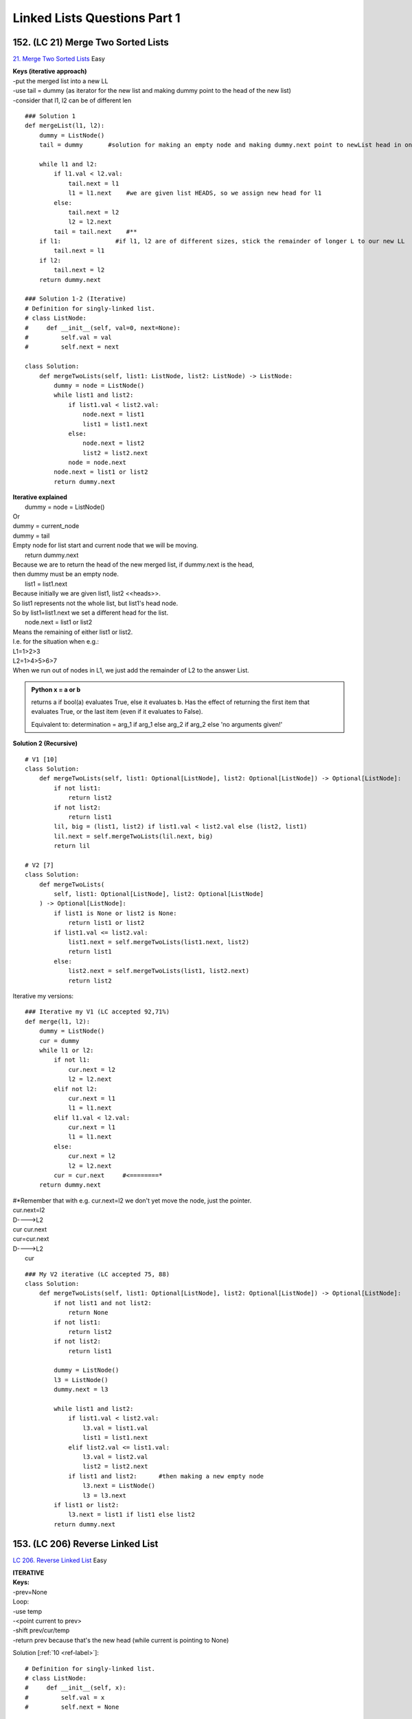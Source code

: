 
Linked Lists Questions Part 1
================================
152. (LC 21) Merge Two Sorted Lists
-----------------------------------------
`21. Merge Two Sorted Lists <https://leetcode.com/problems/merge-two-sorted-lists/description/>`_
Easy

| **Keys (iterative approach)**
| -put the merged list into a new LL
| -use tail = dummy (as iterator for the new list and making dummy point to the head of the new list)
| -consider that l1, l2 can be of different len

::

    ### Solution 1
    def mergeList(l1, l2):
        dummy = ListNode()
        tail = dummy       #solution for making an empty node and making dummy.next point to newList head in one go

        while l1 and l2:
            if l1.val < l2.val:
                tail.next = l1
                l1 = l1.next    #we are given list HEADS, so we assign new head for l1
            else:
                tail.next = l2
                l2 = l2.next
            tail = tail.next    #**
        if l1:               #if l1, l2 are of different sizes, stick the remainder of longer L to our new LL
            tail.next = l1
        if l2:
            tail.next = l2
        return dummy.next

    ### Solution 1-2 (Iterative)
    # Definition for singly-linked list.
    # class ListNode:
    #     def __init__(self, val=0, next=None):
    #         self.val = val
    #         self.next = next

    class Solution:
        def mergeTwoLists(self, list1: ListNode, list2: ListNode) -> ListNode:
            dummy = node = ListNode()
            while list1 and list2:
                if list1.val < list2.val:
                    node.next = list1
                    list1 = list1.next
                else:
                    node.next = list2
                    list2 = list2.next
                node = node.next
            node.next = list1 or list2
            return dummy.next

| **Iterative explained**
|     dummy = node = ListNode()
| Or
| dummy = current_node
| dummy = tail
| Empty node for list start and current node that we will be moving.
 
|     return dummy.next
| Because we are to return the head of the new merged list, if dummy.next is the head,
| then dummy must be an empty node.
 
|     list1 = list1.next
| Because initially we are given list1, list2 <<heads>>.
| So list1 represents not the whole list, but list1's head node.
| So by list1=list1.next we set a different head for the list.
 
|     node.next = list1 or list2
| Means the remaining of either list1 or list2.
| I.e. for the situation when e.g.:
| L1=1>2>3
| L2=1>4>5>6>7
| When we run out of nodes in L1, we just add the remainder of L2 to the answer List.

.. admonition:: Python x = a or b

    returns a if bool(a) evaluates True, else it evaluates b.
    Has the effect of returning the first item that evaluates True, or the last item 
    (even if it evaluates to False).

    Equivalent to:
    determination = arg_1 if arg_1 else arg_2 if arg_2 else 'no arguments given!'

**Solution 2 (Recursive)** ::

    # V1 [10]
    class Solution:
        def mergeTwoLists(self, list1: Optional[ListNode], list2: Optional[ListNode]) -> Optional[ListNode]:
            if not list1:
                return list2
            if not list2:
                return list1
            lil, big = (list1, list2) if list1.val < list2.val else (list2, list1)
            lil.next = self.mergeTwoLists(lil.next, big)
            return lil

    # V2 [7]
    class Solution:
        def mergeTwoLists(
            self, list1: Optional[ListNode], list2: Optional[ListNode]
        ) -> Optional[ListNode]:
            if list1 is None or list2 is None:
                return list1 or list2
            if list1.val <= list2.val:
                list1.next = self.mergeTwoLists(list1.next, list2)
                return list1
            else:
                list2.next = self.mergeTwoLists(list1, list2.next)
                return list2

Iterative my versions::

    ### Iterative my V1 (LC accepted 92,71%)
    def merge(l1, l2):
        dummy = ListNode()
        cur = dummy
        while l1 or l2:
            if not l1:
                cur.next = l2
                l2 = l2.next
            elif not l2:
                cur.next = l1
                l1 = l1.next
            elif l1.val < l2.val:
                cur.next = l1
                l1 = l1.next
            else:
                cur.next = l2
                l2 = l2.next
            cur = cur.next     #<========*
        return dummy.next

| #*Remember that with e.g. cur.next=l2 we don't yet move the node, just the pointer.
| cur.next=l2
| D---->L2
| cur   cur.next
 
| cur=cur.next
| D---->L2
|       cur

::

    ### My V2 iterative (LC accepted 75, 88)
    class Solution:
        def mergeTwoLists(self, list1: Optional[ListNode], list2: Optional[ListNode]) -> Optional[ListNode]:
            if not list1 and not list2:
                return None
            if not list1:
                return list2
            if not list2:
                return list1
            
            dummy = ListNode()
            l3 = ListNode()
            dummy.next = l3
    
            while list1 and list2:
                if list1.val < list2.val:
                    l3.val = list1.val
                    list1 = list1.next
                elif list2.val <= list1.val:
                    l3.val = list2.val
                    list2 = list2.next
                if list1 and list2:      #then making a new empty node
                    l3.next = ListNode()
                    l3 = l3.next
            if list1 or list2:
                l3.next = list1 if list1 else list2
            return dummy.next

153. (LC 206) Reverse Linked List
--------------------------------------
`LC 206. Reverse Linked List <https://leetcode.com/problems/reverse-linked-list/description/>`_
Easy

| **ITERATIVE**
| **Keys:**
| -prev=None
| Loop:
| -use temp
| -<point current to prev>
| -shift prev/cur/temp
| -return prev because that's the new head (while current is  pointing to None)

Solution [:ref:`10 <ref-label>`]::

    # Definition for singly-linked list.
    # class ListNode:
    #     def __init__(self, x):
    #         self.val = x
    #         self.next = None

    class Solution:
        def reverseList(self, head: ListNode) -> ListNode:
            prev, curr = None, head
            while curr:
                temp = curr.next
                curr.next = prev
                prev = curr
                curr = temp
            return prev

| The above is the iterative approach, T O(n) M O(1).
| There is also recursive approach, but it is T O(n), M O(n).

**RECURSIVE** ::

    ### LC accepted 70, 60.
    class Solution:
        def reverseList(self, head: Optional[ListNode]) -> Optional[ListNode]:
            if not head or not head.next:
                return head
            new_head = self.reverseList(head.next)  #1
            head.next.next = head                   #2
            head.next = None
            return new_head                         #3

| 1->2->3->4
| #1
| Calling recursively on the sublist 2->3->4

::

# 1 -> 2->3->4
# h   h.n

| #2
| After calling on the subproblem, what we are left to do is point 2 to 1, point 1 to None.

::

# 1 -> 2->3->4
# h   h.n
# None <- 1 <- 2

| 2 = head.next 
| 1 = head
| To point 2 to 1: 2.next = 1, so head.next.next = head
 
| #3
| Because we need to return the head of the reversed LL.
| We store the call to the function in a variable new_head, means it will store
| the return value of the function when no subproblems left, when no head.next,
| 1>2>3>4, head=4, no head.next, so returns head, 4. And starts working on the call stack,
| the actual reversing None<3<4, None<2<3<4, None<1<2<3<4.

154. (LC 92) Reverse Linked List II
---------------------------------------
`92. Reverse Linked List II <https://leetcode.com/problems/reverse-linked-list-ii/description/>`_

| Medium
| Other names: Reverse sublist, reverse between
 
| **Hooks:**
| -left, right are integers, not nodes.
| -So you reach the node at left with iteration.
| -Don't break the sublist from the main list. Keep the node before left pointing to 
| the node at left.

::

    # Visualization
    #  1 -> 2 -> 3 -> 4 -> 5
    #       L         R
    
    # prev<-|
    #  1 -> 2 <- 3 <- 4 X 5
    
    #                 |->prev
    #  1    4 -> 3 -> 2 X 5
    #  |--------------^
    #       R         L
    
    #  1 -> 4 -> 3 -> 2 -> 5

| After reversing the sublist between L-R:
| (L->5) point the L node to the node immediately after R
| (1->R) Node immediately before L point to R.

**Solution** [:ref:`10 <ref-label>`] ::

    # Python3
    class Solution:
        def reverseBetween(
            self, head: Optional[ListNode], left: int, right: int
        ) -> Optional[ListNode]:
            dummy = ListNode(0, head)

            # 1) reach node at position "left"
            leftPrev, cur = dummy, head
            for i in range(left - 1):
                leftPrev, cur = cur, cur.next

            # Now cur="left", leftPrev="node before left"
            # 2) reverse from left to right
            prev = None
            for i in range(right - left + 1):
                tmpNext = cur.next
                cur.next = prev
                prev, cur = cur, tmpNext

            # 3) Update pointers
            leftPrev.next.next = cur  # LP.next.next means pointing L.next to: cur which is node after "right" 
            leftPrev.next = prev  # prev is "right"
            return dummy.next

| **Explained**
| 1) Reach node at L.
| -dummy points to the head
| -leftprev, with it we keep track of the node immediately before L 
| (after reaching L, we save it and not move it in the next step)
| 2) Reverse sublist L-R (iterating till R).
| Just normal reverse.
|             temp = curr.next
|             curr.next = prev
|             prev = curr
|             curr = temp
| 3) Connect the reversed sublist L-R to the main list.
| L->cur (point L to node after R, which is stored in cur)
| leftPrev -> R (node before L point to R, R is stored in prev)
| 
| Connecting:
| LeftPrev.next.next references the node at left because we didn't disconnect the list.
| Even after the reversal the node before left still points to the node at left.

::

    # 1>2>3>4>5
    #   l   r
    # 1 4>3>2> 
    # |-----^
    # And 4 still points to 5.
    # 1 4>3>2>N  5
    #   |-------^

| My rewrite 
| (mistakes: we don't ever break any pointers of nodes, i.e. pointing them to None:
|     # beforeL.next = None  <==Nope
|     # cur.next = None  <==Nope
| ) (LC accepted)

::

    # Python3
    class Solution:
        def reverseBetween(self, head: Optional[ListNode], L: int, R: int) -> Optional[ListNode]:
            dummy = ListNode(0, head)
            beforeL = dummy
            cur=head
            for _ in range(L-1):
                beforeL=cur
                cur=cur.next

            #reverse
            prev=None
            for _ in range(R-L+1):
                tmp=cur.next
                cur.next=prev
                prev=cur
                cur=tmp
            beforeL.next.next=cur
            beforeL.next=prev
            return dummy.next

155. (LC 141) Linked List Cycle
------------------------------------
`141. Linked List Cycle <https://leetcode.com/problems/linked-list-cycle/description/>`_
Easy ::

    # Definition for singly-linked list.
    # class ListNode:
    #     def __init__(self, x):
    #         self.val = x
    #         self.next = None


Solution [:ref:`10 <ref-label>`]::

    class Solution:
        def hasCycle(self, head: ListNode) -> bool:
            slow, fast = head, head
            while fast and fast.next:
                slow = slow.next
                fast = fast.next.next
                if slow == fast:
                    return True
            return False

My V (LC accepted 60, 90)::

    class Solution:
        def hasCycle(self, head: Optional[ListNode]) -> bool:
            if not head or not head.next:
                return False
            slow = head.next
            fast = head.next.next
            while slow != fast:
                if not fast or not fast.next:
                    break
                slow = slow.next
                fast = fast.next.next
            return slow == fast

C++
^^^^^^

.. code-block:: cpp

    // My V (LC accepted 40, 20)
    class Solution {
    public:
        bool hasCycle(ListNode *head) {
            if(!head || !head->next)
                return false;
            ListNode* slow = head->next;
            ListNode* fast = head->next->next;
            while(slow != fast){
                if(!fast || !fast->next)
                    break;
                slow = slow->next;
                fast = fast->next->next;
            }
            return slow == fast;
        }
    };

**Code for two methods: Hash and Floyd's** [:ref:`14 <ref-label>`]

.. code-block:: cpp

    #include <iostream>
    #include <unordered_map>
    using namespace std;

    struct Node{
        int data;
        Node* next;
        Node(int d=0): data(d), next(nullptr){} //constructor
    };

    //PRINT LL
    void print_ll(Node* head){
        Node *n = head; //dummy Node not to advance the head pointer
        while(n){
            cout << n->data << "->";
            n = n->next;
        }
        cout << "NULL\n"; 
    }

    //HASH MAP
    bool detect_loop_map(Node *head){
        unordered_map<Node*, bool> visited;
        Node *cur = head;
        while(cur){
            if(visited[cur])
                return true;
            visited[cur] = true;
            cur = cur->next;
        }
        return false;
    }
    //FLOYD'S TWO POINTERS SLOW, FAST
    bool detect_loop_floyd(Node *head){
        Node * slow = head;
        Node *fast = head;
        while(slow && fast && fast->next){
            slow = slow->next;
            fast = fast->next->next;
            if(slow == fast)
                return true;
        }
        return false;
    }

    void create_loop(Node *head){
        Node *cur = head;
        while(cur->next){    //reach the last node
            cur = cur->next;
        }
        cur->next = head->next;  //point last node to the node after head
    }

    int main(){
        //1->2->3->4->5->6->nullptr
        Node n1(1), n2(2), n3(3), n4(4), n5(5), n6(6);
        n1.next = &n2;
        n2.next = &n3;
        n3.next = &n4;
        n4.next = &n5;
        n5.next = &n6;
        
        Node *head = &n1;
        
        //NO LOOP, check with 2 methods
        bool hasloop = detect_loop_map(head);
        cout << boolalpha << hasloop << endl; //false
        hasloop = detect_loop_floyd(head);
        cout << hasloop << endl; //false
        
        //CREATE LOOP and check again with 2 methods
        create_loop(head);
        hasloop = detect_loop_map(head);
        cout << hasloop << endl; //true
        hasloop = detect_loop_floyd(head);
        cout << hasloop << endl; //true
    }

156. (LC 142) Linked List Cycle II
--------------------------------------
`142. Linked List Cycle II <https://leetcode.com/problems/linked-list-cycle-ii/description/>`_
Medium

**Note on the task:**

From the problem description you might think they want us to return the index of 
the node from which the cycle starts:
Output: tail connects to node index 1.
But from the code boilerplate we see that we are to return the node itself.
+If no cycle, return None.

| **Solution 1** [:ref:`2 <ref-label>`]
| **Keys:**
| -Is there a cycle
| use S, F. Start both from head. While F.next and F.next.next loop till they meet.
| -if S and F met, from that node:
| 2nd loop. Start S at head, F at where they met. Move each +1. 
| Where they meet again is the start of the cycle.

::

    class Solution:
        def detectCycle(self, head: Optional[ListNode]) -> Optional[ListNode]:
            fast = slow = head
            while fast and fast.next and fast.next.next:
                slow, fast = slow.next, fast.next.next
                if slow is fast:                           # There is a cycle, so find cycle start
                    slow = head
                    while slow is not fast:
                        slow, fast = slow.next, fast.next  # both advance +1
                    return slow                            # where S and F meet
            return None                                    # no cycle


**Solution 2** ::

    class Solution:
        def detectCycle(self, head: Optional[ListNode]) -> Optional[ListNode]:
            fast = slow = head
            while fast and fast.next:
                slow = slow.next
                fast = fast.next.next
                if slow == fast:
                    break
            
            # If there is no cycle
            if not fast or not fast.next: 
                return None

            ans = head
            while ans != slow:
                ans = ans.next
                slow = slow.next
            return ans

| **Explained**
| -Find if it is a cycle (find node where fast and slow meet).
| -separate block to return None if there is no cycle
| -Finding cycle start. Set two pointers
| 1)where fast and slow met, e.g. take slow
| 2)set new pointer to the head of the entire list, e.g. ans
| Move both slow and ans with the same speed. When they meet, that's your starting 
| node of the cycle. (There is a "mathematical" reason why it is so.)

::

    # a    a1,s4
    # s,f  s1,f2  f1,s2  s3,f3
    # 3->    2 ->   0 ->   -4
    #        ^--------------|

::

    ### My V (LC accepted 70, 60%)
    class Solution:
        def detectCycle(self, head: Optional[ListNode]) -> Optional[ListNode]:
            if not head or not head.next:
                return None
            slow, fast = head, head
            while True:
                try:
                    slow = slow.next
                    fast = fast.next.next
                    if slow == fast:
                        break
                except:
                    return None
            ss1 = slow
            ss2 = head
            while ss1 != ss2:
                ss1 = ss1.next
                ss2 = ss2.next
            return ss1

157. (LC 160) Intersection of Two Linked Lists
-------------------------------------------------
| `LC 160. Intersection of Two Linked Lists <https://leetcode.com/problems/intersection-of-two-linked-lists/description/>`_
| Easy
| (Other names: Test for overlapping lists (lists are without cycle))

| **Notes on task interpretation** [:ref:`2 <ref-label>`]:
| (Practical usage - reducing memory footprint.)
| Intersection - node that is common to two lists.
| Lists overlap if they have the same tail node. 
| (Also, once the lists converge at a node,they cannot diverge at a later node.)

| O(m + n) time, space O(1)
| **Solution 1** [:ref:`10 <ref-label>`]

::

    # Definition for singly-linked list.
    # class ListNode:
    #     def __init__(self, x):
    #         self.val = x
    #         self.next = None

    class Solution:
        def getIntersectionNode(
            self, headA: ListNode, headB: ListNode) -> Optional[ListNode]:
            l1, l2 = headA, headB
            while l1 != l2:
                l1 = l1.next if l1 else headB  #IMPORTANT if l1, not if l1.next
                l2 = l2.next if l2 else headA
            return l1

    ### My V (LC accepted 40,50%)
    class Solution:
        def getIntersectionNode(self, headA: ListNode, headB: ListNode) -> Optional[ListNode]:
            p1=headA
            p2=headB
            while p1 != p2:
                if not p1:      #when p1=None
                    p1 = headB  #again, set p1 to headB, not p1.next
                elif not p2:
                    p2 = headA
                else:
                    p1=p1.next
                    p2=p2.next
            return p1

| **Keys:**
| -two pointers
| -increment +1
| -achieving the len difference of lists: 
| switching to the head of the <opposite> list when pointer=None, i.e. reaches list end.
| **Why it does not make an infinite loop:**
| Because we allow pointers to slide off the respective list to None value before 
| pointing it to the head of the opposite list. Then at some point both l1, l2 will 
| be None, i.e. the same, even if lists don't intersect.
 
| We point l1, l2 to opposite heads just once. 
| After that, they are pointed to the same (their own) heads. If no intersection, they 
| will eventually run off the lists into None.

::

    #    _->_->
    #             _->_->_
    # _->_->_->
     
    # 1)We set p1, p2 to the heads of the respective nodes.
    #    p1_->_->
    #             _->_->_
    # p2_->_->_->
     
    # 2)Increment each +=1, until one p reaches the end of its respective end
    # (p2 didn't yet reach the list end).
    #    _->_->
    #            _->p2_->p1_
    # _->_->_->
     
    # 3)Set that point to the head of the OPPOSITE list.
    #    _->_->
    #             _->_->p2_
    # p1_->_->_->
     
    # 4)When p2 reached the list end, set it to the head of the opposite list too.
    #    p2_->_->
    #             _->_->_
    # _->p1_->_->
     
    # 5)Loop goes on till node at p1 and p2 is the same
    #    _->_->
    #           p1,p2_->_->_
    # _->_->_->

| **Alternative solution 1** (uses memory O(n)):
| 1)Hash set. Add nodes in L1 to a hash set.
| 2)Iterate L2 nodes. If node in hash, you have the intersect node.
 
| **Alternative solution 2**
| Similar, more verbose alternative to Solution 1 (the same efficiency and main logic as Solution 1).
| 1)Recognize that L1,L2 can have different lengths (as above, len 5, len 6).
| 2)Start p1 at the head of a shorter list. p2 at the head of the longer list.
| 3)Increment only p2 by the diff in len of the two lists.
| 4)Begin the main alg. Compare nodes at p1, p2. if not the same: +=1.
| If the same, that's your intersect node.

158. Intersection of Two Linked Lists - lists may have cycles
------------------------------------------------------------------
(Other names: Test for overlapping lists (lists may have cycles))
The same as the previous task.
But this time one, both or non of the lists may have a cycle. ::
    
    # A->B
    #    V
    # C->D->E->F
    # ^--------|

Both C and D are acceptable answers.

| **CASE ANALYSIS**
| =>Test each LL for cycles
| (use 142. Linked List Cycle II, returns Node cycle start, or None if no cycle)
| 1)Neither list is cyclic ->
| Then just use solution for '160 LC (157 My numbering). Intersection of Two Linked Lists (lists don't have cycles)'
| 2)One is cyclic, the other is not. Then they cannot overlap. We are done.
| 3)Both are cyclic.
|     Subcases:

::

    # 1/ cycles are disjoint. No overlap.
    # 2/ Merge node is before the cycle start
    # A->B
    #    V
    # C->D->E->F
    #       ^--|
    # 3/ Merge node is in the cycle
    # A->B
    #    V
    # C->D->E->F
    # ^--------|

**Solution 1** ::

    def detectCycle(head: Optional[ListNode]) -> Optional[ListNode]:
        fast = slow = head
        while fast and fast.next and fast.next.next:
            slow, fast = slow.next, fast.next.next
            if slow is fast:                           # There is a cycle, so find cycle start
                slow = head
                while slow is not fast:
                    slow, fast = slow.next, fast.next  # both advance +1
                return slow                            # where S and F meet
        return None

    def getIntersectionNode(headA: ListNode, headB: ListNode) -> Optional[ListNode]:
        l1, l2 = headA, headB
        while l1 != l2:
            l1 = l1.next if l1 else headB
            l2 = l2.next if l2 else headA
        return l1

    def overlapping_lists(L1, L2):
        # Find cycle starts if any
        root1, root2 = detectCycle(L1), detectCycle(L2)

        if not root1 and not root2:  # Both L1, L2 no cycle
            return getIntersectionNode(L1, L2)  # Note, the func assumes they do overlap
        elif (root1 and not root2) or (not root1 and root2):  # Only 1 list has cycle, so no overlap
            return None

        # Both have cycles
        # Test if they are not disjoint
        # If overlap: Starting at the cycle start of L2, you should meet the cycle start of L1.
        temp = root2
        while True:
            temp = temp.next
            if temp is root1 or temp is root2:
                break
            if temp is not root1:
                return None  # Disjoint cycles

        ### One L has cycle

        # Helper func. Distance from head to intersect node, i.e. unique stem_length
        def distance(a, b):
            dis = 0
            while a is not b:
                a = a.next
                dis += 1
            return dis

        # Overlap before cycle start
        stem1_length, stem2_length = distance(L1, root1), distance(L2, root2)
        if stem1_length > stem2_length:
            L2, L1 = L1, L2
            root1, root2 = root2, root1
            # List with longer unique stem, move it till both stems are the same dist from merge node **1
            for _ in range(abs(stem1_length - stem2_length)):
                L2 = L2.next

            # Takes care of both: 1)when overlap is before cycle (overlap=L1==L2)
            # 2)And the subcase when overlap is within the cycle (overlap=root1)  **2
            while L1 is not L2 and L1 is not root1 and L2 is not root2:
                L1, L2 = L1.next, L2.next
            return L1 if L1 is L2 else root1

#**1::

    #           L2  
    # (L1)    A->B
    #            V    
    # (L2) L1 C->D->E->F  (At E: root1, root2)
    #               ^--|

Pointers L2 at B and L1 at C are now the same distance from D (merge node).
Now we just have to move them .next till L1=L2

| #**2
| Merge node is in the cycle.
| A:root1, C:root2, if stem1_lenght > stem2_length, roots swap, making A:root2 

::

    # A->B
    #    V
    # C->D->E->F
    # ^--------|

Last comments [:ref:`2 <ref-label>`]:
If Ll == L2 before reaching root1, it means the overlap first occurs
before the cycle starts; otherwise, the first overlapping node is not
unique, we can return any node on the cycle.

159. (LC 143) Reorder List
-------------------------------
`143. Reorder List <https://leetcode.com/problems/reorder-list/description/>`_
Medium

| **Quick notes:**
| -to find halves, iter1=head, iter2=head.next, while iter2 and iter2.next
| -you are more likely to need 
| tmp = cur.next
| than
| tmp = cur
| If you will be modifying cur later on.

::

    ### Solution 1 (My rewrite V1, LC accepted: Memory beats 94%, Time 40%)
    class Solution:
        def reorderList(self, head: Optional[ListNode]) -> None:
            """ Do not return anything, modify head in-place. """

            slow=head
            fast=head.next
            #find 2 halves of the list
            while fast and fast.next:
                slow=slow.next
                fast=fast.next.next

            #reverse 2nd half
            cur=slow.next # slow=B, slow.next=cur=C (start reversing at C)
            slow.next=None # A>B C>D (breaking B>C link, B>None)
            prev=None
            while cur:
                tmp=cur.next
                cur.next=prev
                prev=cur
                cur=tmp

            #merge half1 and half2      #1
            cur1=head #head of half1
            cur2=prev #head of half2
            while cur2:
                tmp1=cur1.next
                tmp2=cur2.next
                cur1.next=cur2
                cur2.next=tmp1
                cur1=tmp1
                cur2=tmp2

    # #1 Alternative merge
    #         iter1 = head
    #         iter2 = prev
    #         while iter2:
    #             nex = iter1.next
    #             iter1.next = iter2
    #             iter1 = iter2
    #             iter2 = nex

| **Explained**
| # Overview
| Linked List
| A>B>C>D
| Where half would be.
| A B | C D  (For odd len list also: A B C | D E)
| 
| ###1 Determine the half of the list. Use slow, fast pointers.
| (Note, they begin at different positions.)

::

    # A B C D
    # S F
    # 
    # A B C D
    #   S   F
 
| ###2 We need to REVERSE THE 2ND HALF OF THE LIST.
| The head of the 2nd list is at S.next
|     second = slow.next
| The actual breaking of the original list consists in pointing the last node of the
| first half to None. I.e. S.next=None 
|     prev = slow.next = None
| 
| Recall how we reverse a LL (we use exactly the same code):
|         prev, curr = None, head
|         while curr:
|             temp = curr.next
|             curr.next = prev
|             prev = curr
|             curr = temp
|         return prev

###3 THE MERGE::

    # After reversing the 2nd half we have:
    # A>B C<D
    #   V V
    # Memorize B, C
    # A>B C<D
    #   V V
    # 
    # Point head of L1 to head of L2. 
    # Point head of L2 to memorized L1.next.
    #   V---|
    # A B C D
    # |-----^
    # 
    # Move heads of L1, L2 to memorized B, C.
    # A>D>B C
    #     V V

| # Merging in code
|     first, second = head, prev   #prev is the last node in list (head of the 2nd half)
|     while second:
|         tmp1, tmp2 = first.next, second.next
|         first.next = second
|         second.next = tmp1
|         first, second = tmp1, tmp2
| 
|     first, second = head, prev
| Assign first and second to list heads.
| first=A, second=D
| 
|     while second:
| Loop while 2nd list has no nodes.
| 
|     tmp1, tmp2 = first.next, second.next
| Put nodes after heads to temp vars. 
| tmp1=B, tmp2=C
| 
|     first.next = second
|     second.next = tmp1
| Point head of 1st list to head of 2nd list.
| Point head of L2 to memorized L1.next.
| 
|     first, second = tmp1, tmp2
| Reassign heads of L1, L2.

**Solution 1** formal ::

    class Solution:
        def reorderList(self, head: ListNode) -> None:
            # find middle
            slow, fast = head, head.next
            while fast and fast.next:
                slow = slow.next
                fast = fast.next.next

            # reverse second half
            second = slow.next       #the starting point/node for the list 2nd half (where slow sopped + 1)
            prev = slow.next = None  #break list into 2 halves (pointing to None breaks the list)
            while second:
                tmp = second.next
                second.next = prev
                prev = second
                second = tmp

            # merge two halves
            first, second = head, prev   #prev is the last node in list (head of the 2nd half)
            while second:
                tmp1, tmp2 = first.next, second.next
                first.next = second
                second.next = tmp1
                first, second = tmp1, tmp2

160. (LC 237) Delete Node in a Linked List
----------------------------------------------
`237. Delete Node in a Linked List <https://leetcode.com/problems/delete-node-in-a-linked-list/description/>`_
Medium

| The input node is guaranteed not to be the tail node.
| You are given the pointer to a node to delete.
| -What's the trouble?
| Deleting a node usually requires modifying its predecessor's next pointer and 
| the only way to get to the predecessor is to traverse the list from head, 
| which requires O(n) time.
| -The trick.
| Delete given node's successor. Copy next node's data into the current node. Delete next node.
| This takes O(1).

::

    class Solution:
        def deleteNode(self, node_to_delete):
            """
            :type node: ListNode
            :rtype: void Do not return anything, modify node in-place instead.
            """
            node_to_delete.val = node_to_delete.next.val
            node_to_delete.next = node_to_delete.next.next

        # OR 
        # def deleteNode(node):
        #     node.val = node.next.val
        #     node.next = node.next.next

